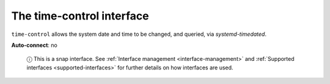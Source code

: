 .. 7924.md

.. _the-time-control-interface:

The time-control interface
==========================

``time-control`` allows the system date and time to be changed, and queried, via *systemd-timedated*.

**Auto-connect**: no

   ⓘ This is a snap interface. See :ref:`Interface management <interface-management>` and :ref:`Supported interfaces <supported-interfaces>` for further details on how interfaces are used.
